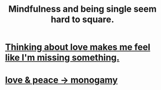 :PROPERTIES:
:ID:       a8760812-f098-4e39-aa4c-9d69a2e1fcba
:END:
#+title: Mindfulness and being single seem hard to square.
* [[https://github.com/JeffreyBenjaminBrown/secret_org_with_github-navigable_links/blob/master/thinking_about_love_makes_me_feel_like_i_m_missing_something.org][Thinking about love makes me feel like I'm missing something.]]
* [[https://github.com/JeffreyBenjaminBrown/public_notes_with_github-navigable_links/blob/master/love.org#-love--peace---monogamy][love & peace -> monogamy]]
